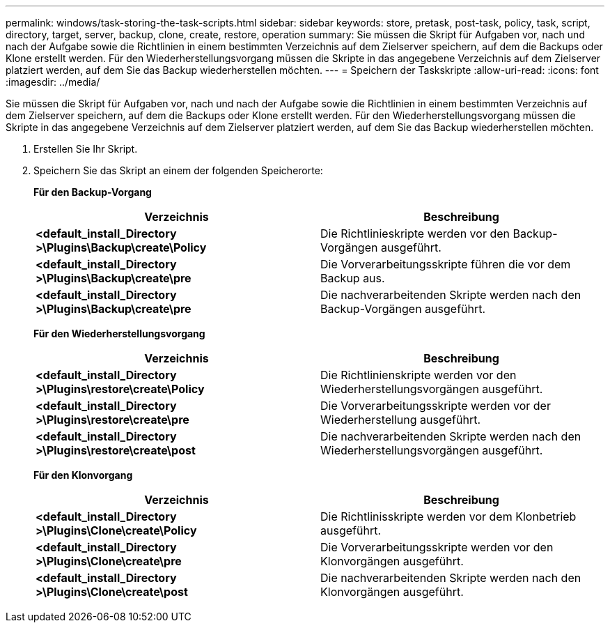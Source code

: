 ---
permalink: windows/task-storing-the-task-scripts.html 
sidebar: sidebar 
keywords: store, pretask, post-task, policy, task, script, directory, target, server, backup, clone, create, restore, operation 
summary: Sie müssen die Skript für Aufgaben vor, nach und nach der Aufgabe sowie die Richtlinien in einem bestimmten Verzeichnis auf dem Zielserver speichern, auf dem die Backups oder Klone erstellt werden. Für den Wiederherstellungsvorgang müssen die Skripte in das angegebene Verzeichnis auf dem Zielserver platziert werden, auf dem Sie das Backup wiederherstellen möchten. 
---
= Speichern der Taskskripte
:allow-uri-read: 
:icons: font
:imagesdir: ../media/


[role="lead"]
Sie müssen die Skript für Aufgaben vor, nach und nach der Aufgabe sowie die Richtlinien in einem bestimmten Verzeichnis auf dem Zielserver speichern, auf dem die Backups oder Klone erstellt werden. Für den Wiederherstellungsvorgang müssen die Skripte in das angegebene Verzeichnis auf dem Zielserver platziert werden, auf dem Sie das Backup wiederherstellen möchten.

. Erstellen Sie Ihr Skript.
. Speichern Sie das Skript an einem der folgenden Speicherorte:
+
*Für den Backup-Vorgang*

+
|===
| Verzeichnis | Beschreibung 


 a| 
*<default_install_Directory >\Plugins\Backup\create\Policy*
 a| 
Die Richtlinieskripte werden vor den Backup-Vorgängen ausgeführt.



 a| 
*<default_install_Directory >\Plugins\Backup\create\pre*
 a| 
Die Vorverarbeitungsskripte führen die vor dem Backup aus.



 a| 
*<default_install_Directory >\Plugins\Backup\create\pre*
 a| 
Die nachverarbeitenden Skripte werden nach den Backup-Vorgängen ausgeführt.

|===
+
*Für den Wiederherstellungsvorgang*

+
|===
| Verzeichnis | Beschreibung 


 a| 
*<default_install_Directory >\Plugins\restore\create\Policy*
 a| 
Die Richtlinienskripte werden vor den Wiederherstellungsvorgängen ausgeführt.



 a| 
*<default_install_Directory >\Plugins\restore\create\pre*
 a| 
Die Vorverarbeitungsskripte werden vor der Wiederherstellung ausgeführt.



 a| 
*<default_install_Directory >\Plugins\restore\create\post*
 a| 
Die nachverarbeitenden Skripte werden nach den Wiederherstellungsvorgängen ausgeführt.

|===
+
*Für den Klonvorgang*

+
|===
| Verzeichnis | Beschreibung 


 a| 
*<default_install_Directory >\Plugins\Clone\create\Policy*
 a| 
Die Richtlinisskripte werden vor dem Klonbetrieb ausgeführt.



 a| 
*<default_install_Directory >\Plugins\Clone\create\pre*
 a| 
Die Vorverarbeitungsskripte werden vor den Klonvorgängen ausgeführt.



 a| 
*<default_install_Directory >\Plugins\Clone\create\post*
 a| 
Die nachverarbeitenden Skripte werden nach den Klonvorgängen ausgeführt.

|===

